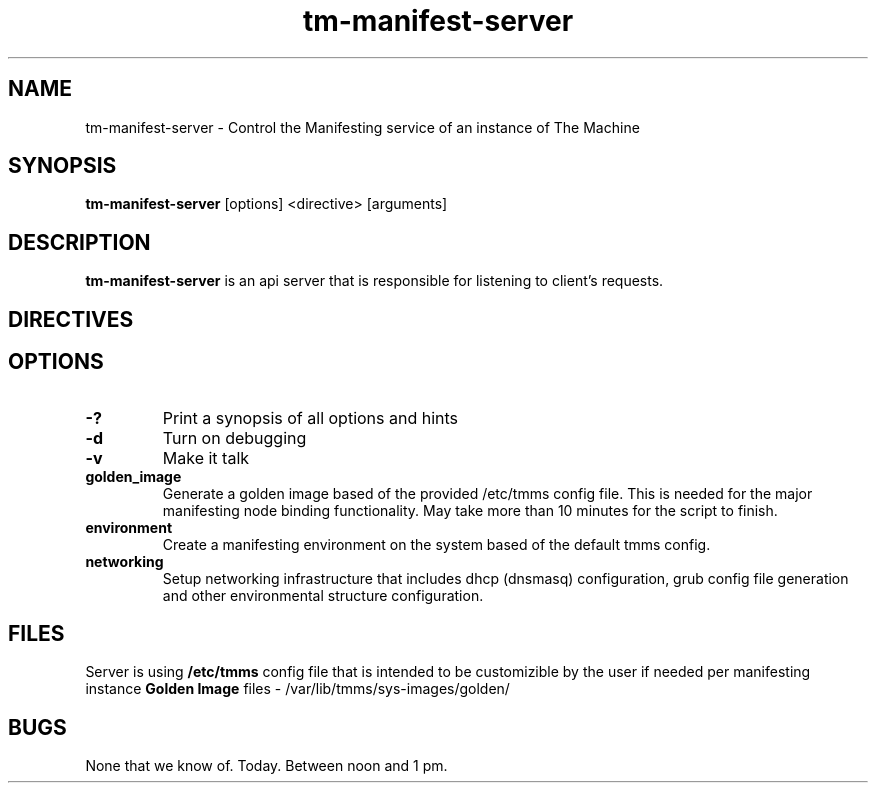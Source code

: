 .TH tm-manifest-server "8" "2016" "The Machine" "Manifesting API Server"

.SH NAME
tm-manifest-server \- Control the Manifesting service of an instance of The Machine

.SH SYNOPSIS
\fBtm-manifest-server\fP [options] <directive> [arguments]

.SH DESCRIPTION
\fBtm-manifest-server\fP is an api server that is responsible for listening to
client's requests.


.SH DIRECTIVES

\fP
.SH OPTIONS
.PP

.TP
\fB-?\fR
Print a synopsis of all options and hints

.TP
\fB-d\fR
Turn on debugging

.TP
\fB-v\fR
Make it talk

.TP
\fBgolden_image\fR
Generate a golden image based of the provided /etc/tmms config file. This is needed
for the major manifesting node binding functionality. May take more than 10 minutes
for the script to finish.

.TP
\fBenvironment\fR
Create a manifesting environment on the system based of the default tmms config.

.TP
\fBnetworking\fR
Setup networking infrastructure that includes dhcp (dnsmasq) configuration, grub
config file generation and other environmental structure configuration.


\fP
.SH FILES
Server is using \fB/etc/tmms\fR config file that is intended to be customizible by the
user if needed per manifesting instance
\fBGolden Image\fR files - /var/lib/tmms/sys-images/golden/

.SH BUGS
None that we know of.  Today.  Between noon and 1 pm.
